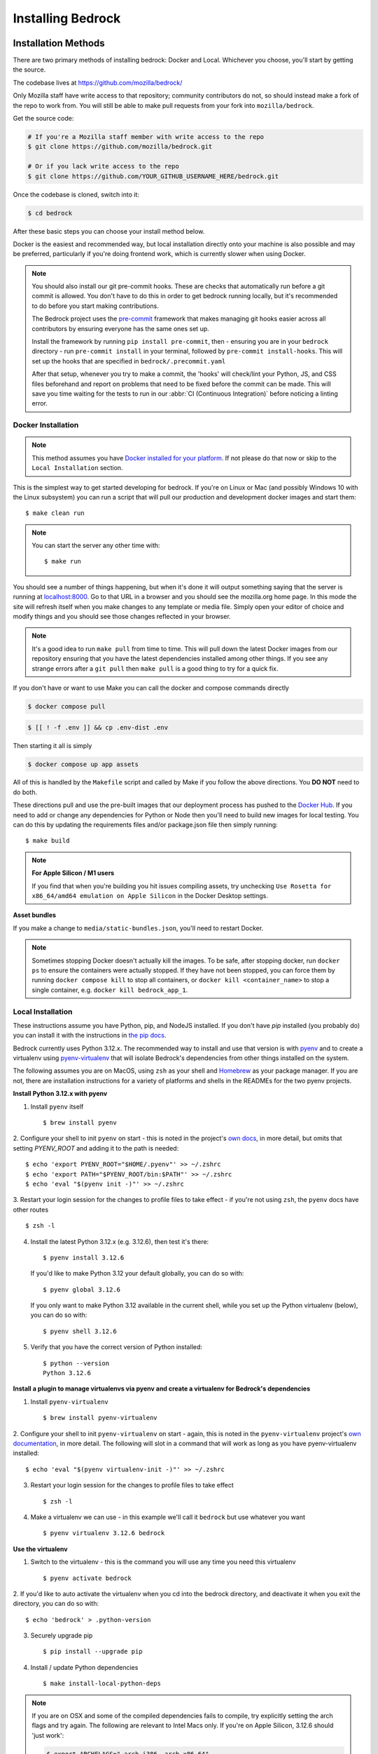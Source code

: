.. This Source Code Form is subject to the terms of the Mozilla Public
.. License, v. 2.0. If a copy of the MPL was not distributed with this
.. file, You can obtain one at https://mozilla.org/MPL/2.0/.

.. _install:

==================
Installing Bedrock
==================

Installation Methods
====================

There are two primary methods of installing bedrock: Docker and Local. Whichever
you choose, you'll start by getting the source.

The codebase lives at https://github.com/mozilla/bedrock/

Only Mozilla staff have write access to that repository; community contributors
do not, so should instead make a fork of the repo to work from. You will still
be able to make pull requests from your fork into ``mozilla/bedrock``.

Get the source code:

.. code-block:: bash

    # If you're a Mozilla staff member with write access to the repo
    $ git clone https://github.com/mozilla/bedrock.git

    # Or if you lack write access to the repo
    $ git clone https://github.com/YOUR_GITHUB_USERNAME_HERE/bedrock.git

Once the codebase is cloned, switch into it:

.. code-block:: bash

    $ cd bedrock

After these basic steps you can choose your install method below.

Docker is the easiest and recommended way, but local installation directly onto your machine is also possible
and may be preferred, particularly if you're doing frontend work, which is currently slower when using Docker.

.. note::

    You should also install our git pre-commit hooks. These are checks that automatically run before a git commit
    is allowed. You don't have to do this in order to get bedrock running locally, but it's recommended
    to do before you start making contributions.

    The Bedrock project uses the `pre-commit <https://pre-commit.com/>`_ framework that makes managing git hooks
    easier across all contributors by ensuring everyone has the same ones set up.

    Install the framework by running ``pip install pre-commit``, then - ensuring you are in your ``bedrock`` directory -
    run ``pre-commit install`` in your terminal, followed by ``pre-commit install-hooks``. This will set up the hooks that are specified in ``bedrock/.precommit.yaml``

    After that setup, whenever you try to make a commit, the 'hooks' will check/lint your Python, JS, and CSS files
    beforehand and report on problems that need to be fixed before the commit can be made. This will save
    you time waiting for the tests to run in our :abbr:`CI (Continuous Integration)` before noticing a linting error.

Docker Installation
-------------------

.. note::

    This method assumes you have `Docker installed for your platform <https://www.docker.com/>`_.
    If not please do that now or skip to the ``Local Installation`` section.

This is the simplest way to get started developing for bedrock. If you're on Linux or Mac (and possibly Windows 10 with the
Linux subsystem) you can run a script that will pull our production and development docker images and start them::

    $ make clean run

.. note::

    You can start the server any other time with::

        $ make run

You should see a number of things happening, but when it's done it will output something saying that the server is running
at `localhost:8000 <http://localhost:8000/>`_. Go to that URL in a browser and you should see the mozilla.org home page.
In this mode the site will refresh itself when you make changes to any template or media file. Simply open your editor of
choice and modify things and you should see those changes reflected in your browser.

.. note::

    It's a good idea to run ``make pull`` from time to time. This will pull down the latest Docker images from our repository
    ensuring that you have the latest dependencies installed among other things. If you see any strange errors after a
    ``git pull`` then ``make pull`` is a good thing to try for a quick fix.

If you don't have or want to use Make you can call the docker and compose commands directly

.. code-block:: bash

    $ docker compose pull

.. code-block:: bash

    $ [[ ! -f .env ]] && cp .env-dist .env

Then starting it all is simply

.. code-block:: bash

    $ docker compose up app assets

All of this is handled by the ``Makefile`` script and called by Make if you follow the above directions.
You **DO NOT** need to do both.

These directions pull and use the pre-built images that our deployment process has pushed to the
`Docker Hub <https://hub.docker.com/u/mozorg/>`_. If you need to add or change any dependencies for Python
or Node then you'll need to build new images for local testing. You can do this by updating the requirements
files and/or package.json file then simply running::

    $ make build

.. note::

    **For Apple Silicon / M1 users**

    If you find that when you're building you hit issues compiling assets, try unchecking
    ``Use Rosetta for x86_64/amd64 emulation on Apple Silicon`` in the Docker Desktop settings.

**Asset bundles**

If you make a change to ``media/static-bundles.json``, you'll need to restart Docker.

.. note::

    Sometimes stopping Docker doesn't actually kill the images. To be safe, after stopping docker, run
    ``docker ps`` to ensure the containers were actually stopped. If they have not been stopped, you can force
    them by running ``docker compose kill`` to stop all containers, or ``docker kill <container_name>`` to stop
    a single container, e.g. ``docker kill bedrock_app_1``.

Local Installation
------------------

These instructions assume you have Python, pip, and NodeJS installed. If you don't have `pip` installed
(you probably do) you can install it with the instructions in `the pip docs <https://pip.pypa.io/en/stable/installing/>`_.

Bedrock currently uses Python 3.12.x. The recommended way to install and use that version is
with `pyenv <https://github.com/pyenv/pyenv>`_ and to create a virtualenv using
`pyenv-virtualenv <https://github.com/pyenv/pyenv-virtualenv>`_ that will isolate Bedrock's
dependencies from other things installed on the system.

The following assumes you are on MacOS, using ``zsh`` as your shell and `Homebrew <https://brew.sh/>`_
as your package manager. If you are not, there are installation instructions for a variety of
platforms and shells in the READMEs for the two pyenv projects.

**Install Python 3.12.x with pyenv**

1. Install ``pyenv`` itself ::

    $ brew install pyenv

2. Configure your shell to init ``pyenv`` on start - this is noted in the project's
`own docs <https://github.com/pyenv/pyenv>`_, in more detail, but omits that setting
`PYENV_ROOT` and adding it to the path is needed::

    $ echo 'export PYENV_ROOT="$HOME/.pyenv"' >> ~/.zshrc
    $ echo 'export PATH="$PYENV_ROOT/bin:$PATH"' >> ~/.zshrc
    $ echo 'eval "$(pyenv init -)"' >> ~/.zshrc

3. Restart your login session for the changes to profile files to take effect - if you're not
using ``zsh``, the ``pyenv`` docs have other routes ::

    $ zsh -l

4. Install the latest Python 3.12.x (e.g. 3.12.6), then test it's there::

    $ pyenv install 3.12.6

   If you'd like to make Python 3.12 your default globally, you can do so with::

    $ pyenv global 3.12.6

   If you only want to make Python 3.12 available in the current shell, while you set up the
   Python virtualenv (below), you can do so with::

    $ pyenv shell 3.12.6

5. Verify that you have the correct version of Python installed::

    $ python --version
    Python 3.12.6


**Install a plugin to manage virtualenvs via pyenv and create a virtualenv for Bedrock's dependencies**

1. Install ``pyenv-virtualenv`` ::

    $ brew install pyenv-virtualenv

2. Configure your shell to init ``pyenv-virtualenv`` on start - again, this is noted in the
``pyenv-virtualenv`` project's `own documentation <https://github.com/pyenv/pyenv-virtualenv>`_,
in more detail. The following will slot in a command that will work as long as you have
pyenv-virtualenv installed::

    $ echo 'eval "$(pyenv virtualenv-init -)"' >> ~/.zshrc

3. Restart your login session for the changes to profile files to take effect ::

    $ zsh -l

4. Make a virtualenv we can use - in this example we'll call it ``bedrock`` but use whatever you want ::

    $ pyenv virtualenv 3.12.6 bedrock

**Use the virtualenv**

1. Switch to the virtualenv - this is the command you will use any time you need this virtualenv ::

    $ pyenv activate bedrock

2. If you'd like to auto activate the virtualenv when you cd into the bedrock directory, and
deactivate it when you exit the directory, you can do so with::

    $ echo 'bedrock' > .python-version

3. Securely upgrade pip ::

    $ pip install --upgrade pip

4. Install / update Python dependencies ::

    $ make install-local-python-deps

.. note::

    If you are on OSX and some of the compiled dependencies fails to compile, try explicitly setting
    the arch flags and try again. The following are relevant to Intel Macs only. If you're on Apple
    Silicon, 3.12.6 should 'just work':

    .. code-block:: bash

        $ export ARCHFLAGS="-arch i386 -arch x86_64"


    .. code-block:: bash

        $ make install-local-python-deps

    If you are on Linux, you may need at least the following packages or their equivalent for your distro::

        python3-dev libxslt-dev

**Download a fresh copy of the sqlite database that Bedrock uses locally** This contains product-details, security-advisories,
credits, release notes, localizations, legal-docs etc. We also download the latest translations of site content in many languages::

    $ bin/bootstrap.sh

**Install the node dependencies to run the site**. This will only work if you already have `Node.js <https://nodejs.org/>`_ and `npm <https://www.npmjs.com/>`_ installed::

    $ npm install

.. note::

    Bedrock uses npm to ensure that Node.js
    packages that get installed are the exact ones we meant (similar to pip hash checking mode for python). Refer
    to the `npm documentation <https://docs.npmjs.com/>`_
    for adding or upgrading Node.js dependencies.

.. note::

    As a convenience, there is a ``make preflight`` command which calls some of the commands above to bring your
    installed Python and NPM dependencies up to date and also fetches the latest DB containing the latest site
    content. This is a good thing to run after pulling in latest changes from the ``main`` branch.

    IMPORTANT: if you do not want to replace your local DB with a fresher one, use ``make preflight -- --retain-db`` instead.

    We also have an optional git hook that will alert you if ``make preflight`` needs to be run. You can install that with ``make install-custom-git-hooks``.

.. _run-python-tests:

Run the tests
=============

Now that we have everything installed, let's make sure all of our tests pass.
This will be important during development so that you can easily know when
you've broken something with a change.

Docker
------

We manage our local docker environment with docker compose and Make. All you need to do here is run::

    $ make test

If you don't have Make you can simply run ``docker compose run test``.

If you'd like to run only a subset of the tests or only one of the test commands you can accomplish
that with a command like the following::

    $ docker compose run test pytest bedrock/firefox

This example will run only the unit tests for the ``firefox`` app in bedrock. You can substitute
``pytest bedrock/firefox`` with most any shell command you'd like and it will run in the Docker
container and show you the output. You can also just run ``bash`` to get an interactive shell in
the container which you can then use to run any commands you'd like and inspect the file system::

    $ docker compose run test bash

Local
-----

From the local install instructions above you should still have your virtualenv
activated, so running the tests is as simple as::

    $ pytest lib bedrock

To test a single app, specify the app by name in the command above. e.g.::

    $ pytest bedrock/firefox


Run a local server
==================


.. ATTENTION::
   Regardless of whether you run Bedrock via Docker or directly on your machine,
   the URL of the site is ``http://localhost:8000`` - `not` ``8080``


Docker
------

You can simply run the ``make run`` script mentioned above, or use docker compose directly::

    $ docker compose up app assets

Local
-----

To make the server run, make sure your virtualenv is activated with
``pyenv activate bedrock``, and then run the server::

    $ npm start


Wait for the server to start up and then browse to http://localhost:8000

Congratulations, you should now have your own copy of www.mozilla.org running locally!

Prod Mode
---------

There are certain things about the site that behave differently when running locally in dev mode using Django's development
server than they do when running in the way it runs in production. Static assets that work fine locally can be a problem
in production if referenced improperly, and the normal error pages won't work unless ``DEBUG=False`` and doing that will
make the site throw errors since the Django server doesn't have access to all of the built static assets. So we have a couple
of extra Docker commands (via make) that you can use to run the site locally in a more prod-like way.

First you should ensure that your ``.env`` file is setup the way you need. This usually means adding ``DEBUG=False``
and ``DEV=False``, though you may want ``DEV=True`` if you want the site to act more like www-dev.allizom.org in that all
feature switches are ``On`` and all locales are active for every page. After that you can run the following:

.. code-block:: bash

    $ make run-prod

This will run the latest bedrock image using your local bedrock files and templates, but not your local static assets. If you
need an updated image just run ``make pull``.

If you need to include the changes you've made to your local static files (images, css, js, etc.) then you have to build the
image first:

.. code-block:: bash

    $ make build-prod run-prod


Documentation
-------------

This is a great place for coders and non-coders alike to contribute! Please note most of the documentation is currently in `reStructuredText <https://bashtage.github.io/sphinx-material/basics.html>`_ but we also support `Markdown <https://www.markdownguide.org/>`_ files.

If you see a typo or similarly small change, you can use the "Edit in GitHub" link to propose a fix through GitHub. Note: you will not see your change directly committed to the main branch. You will commit the change to a separate branch so it can be reviewed by a staff member before merging to main.

If you want to make a bigger change or `find a Documentation issue on the repo <https://github.com/mozilla/bedrock/labels/Documentation>`_, it is best to edit and preview locally before submitting a pull request. You can do this with Docker or Local installations. Run the commands from your root folder. They will build documentation and start a live server to auto-update any changes you make to a documentation file.

Docker:

.. code-block:: bash

    $ make docs

Local:

.. code-block:: bash

    $ pip install -r requirements/docs.txt

.. code-block:: bash

    $ make livedocs


Localization
============

Localization (or L10n) files were fetched by the `bootstrap.sh` command your ran earlier and are
included in the docker images. If you need to update them or switch to a different repo or branch
after changing settings you can run the following command::

    $ ./manage.py l10n_update

You can read more details about how to localize content :ref:`here <l10n>`.

Feature Flipping (aka Switches, or waffle switches)
===================================================

Switches are managed using django-waffle and are stored in the database. These switches control
behavior and/or features of select pages on Bedrock, and their state (active or inactive) is based
on an ``active`` boolean field in the database.

Defining and Using Switches
---------------------------

The ``switch()`` template helper function allows you to check whether a specific switch is active. You
pass a name to the function (using only letters, numbers, and dashes), which is automatically
converted to uppercase and with dashes replaced by underscores for the lookup in the database. For
example, ``switch('the-dude')`` will look for a switch named ``THE_DUDE`` in the database.

Locale-Specific Switches
------------------------

You can provide a list of locale codes to limit the switch’s activation to specific locales. If the
page is viewed in a locale not included in the list, the switch will return False. You can also use
"Locale Groups," which apply to all locales with a common prefix (e.g., "en-US, en-GB" or "zh-CN,
zh-TW"). To use these groups, pass the prefix. For example, ``switch('the-dude', ['en', 'de'])`` will
activate the switch for German and any English locale supported by the site.

Managing Switches
-----------------

Switches are managed through the Django Admin interface, where you can add, edit, or remove switches
from the database directly. This interface allows for easy management of feature toggles without
modifying environment variables or code.

Example Usage in Templates
--------------------------

You can use the ``switch()`` helper function in your templates as follows:

.. code-block:: html

    {% if switch('the-dude') %}
        <!-- Feature-specific HTML goes here -->
    {% endif %}

Example Usage in Python
-----------------------

You may also use switches in Python code (though locale support is unavailable in this context):

.. Note::

    **Avoid using switch() outside the request/response cycle** (e.g., during module-level imports
    or in a urls.py file), as the switch’s state is managed in the database and can be changed via
    the admin interface. Using it outside the request cycle would prevent the switch value from
    reflecting real-time updates.

.. code-block:: python

    from bedrock.base.waffle import switch


    def home_view(request):
        title = "Staging Home" if switch("staging-site") else "Prod Home"
        ...

Testing
-------

If the environment variable ``DEV`` is set to a "true" value, then all switches will be considered active unless they are
explicitly set as not active in the database. ``DEV`` defaults to "true" in local development and demo servers.

To test switches locally, add the switch to the database. This can be done in one of two ways.

1. Add the switch via the Django management command:

    .. code-block:: bash

        ./manage.py waffle_switch --create SWITCH_NAME on

    If the switch already exists, you can toggle it using:

    .. code-block:: bash

        ./manage.py waffle_switch SWITCH_NAME on
        ./manage.py waffle_switch SWITCH_NAME off

    And you can view all the switches via:

    .. code-block:: bash

        ./manage.py waffle_switch -l

    To delete a switch, run:

    .. code-block:: bash

        ./manage.py waffle_delete --switches SWITCH_NAME

2. Add the switch in the Django admin at ``/django-admin/``. There you will see the "Django-Waffle"
module with the "Switches" table. Click through to view the switches and add/edit/delete as needed.

Traffic Cop
-----------

Currently, these switches are used to enable/disable `Traffic Cop <https://github.com/mozmeao/trafficcop/>`_ experiments
on many pages of the site. We only add the Traffic Cop JavaScript snippet to a page when there is an active test.

To work with/test these experiment switches locally, you must add the switches to your local database.

Notes
-----

A shortcut for activating virtual envs in zsh or bash is `. venv/bin/activate`. The dot is the same as `source`.

There's a project called `pew <https://pypi.org/project/pew/>`_ that provides a better interface for managing/activating virtual envs, so you can use that if you want.
Also if you need help managing various versions of Python on your system, the `pyenv <https://github.com/pyenv/pyenv>`_ project can help.
